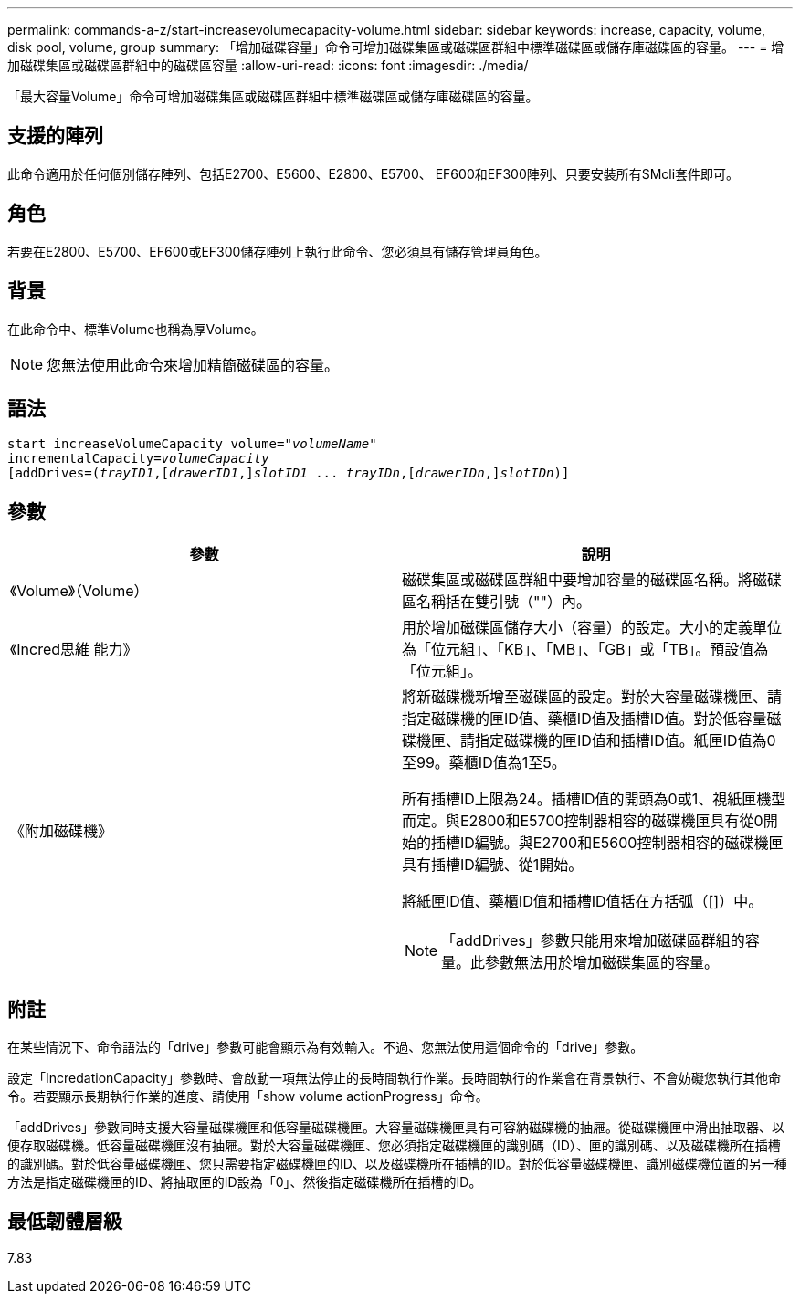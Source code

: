 ---
permalink: commands-a-z/start-increasevolumecapacity-volume.html 
sidebar: sidebar 
keywords: increase, capacity, volume, disk pool, volume, group 
summary: 「增加磁碟容量」命令可增加磁碟集區或磁碟區群組中標準磁碟區或儲存庫磁碟區的容量。 
---
= 增加磁碟集區或磁碟區群組中的磁碟區容量
:allow-uri-read: 
:icons: font
:imagesdir: ./media/


[role="lead"]
「最大容量Volume」命令可增加磁碟集區或磁碟區群組中標準磁碟區或儲存庫磁碟區的容量。



== 支援的陣列

此命令適用於任何個別儲存陣列、包括E2700、E5600、E2800、E5700、 EF600和EF300陣列、只要安裝所有SMcli套件即可。



== 角色

若要在E2800、E5700、EF600或EF300儲存陣列上執行此命令、您必須具有儲存管理員角色。



== 背景

在此命令中、標準Volume也稱為厚Volume。

[NOTE]
====
您無法使用此命令來增加精簡磁碟區的容量。

====


== 語法

[listing, subs="+macros"]
----
pass:quotes[start increaseVolumeCapacity volume="_volumeName_"
incrementalCapacity=_volumeCapacity_]
[addDrives=pass:quotes[(_trayID1_],pass:quotes[[_drawerID1_,]]pass:quotes[_slotID1_] ... pass:quotes[_trayIDn_],pass:quotes[[_drawerIDn_,]]pass:quotes[_slotIDn_)]]
----


== 參數

[cols="2*"]
|===
| 參數 | 說明 


 a| 
《Volume》（Volume）
 a| 
磁碟集區或磁碟區群組中要增加容量的磁碟區名稱。將磁碟區名稱括在雙引號（""）內。



 a| 
《Incred思維 能力》
 a| 
用於增加磁碟區儲存大小（容量）的設定。大小的定義單位為「位元組」、「KB」、「MB」、「GB」或「TB」。預設值為「位元組」。



 a| 
《附加磁碟機》
 a| 
將新磁碟機新增至磁碟區的設定。對於大容量磁碟機匣、請指定磁碟機的匣ID值、藥櫃ID值及插槽ID值。對於低容量磁碟機匣、請指定磁碟機的匣ID值和插槽ID值。紙匣ID值為0至99。藥櫃ID值為1至5。

所有插槽ID上限為24。插槽ID值的開頭為0或1、視紙匣機型而定。與E2800和E5700控制器相容的磁碟機匣具有從0開始的插槽ID編號。與E2700和E5600控制器相容的磁碟機匣具有插槽ID編號、從1開始。

將紙匣ID值、藥櫃ID值和插槽ID值括在方括弧（[]）中。

[NOTE]
====
「addDrives」參數只能用來增加磁碟區群組的容量。此參數無法用於增加磁碟集區的容量。

====
|===


== 附註

在某些情況下、命令語法的「drive」參數可能會顯示為有效輸入。不過、您無法使用這個命令的「drive」參數。

設定「IncredationCapacity」參數時、會啟動一項無法停止的長時間執行作業。長時間執行的作業會在背景執行、不會妨礙您執行其他命令。若要顯示長期執行作業的進度、請使用「show volume actionProgress」命令。

「addDrives」參數同時支援大容量磁碟機匣和低容量磁碟機匣。大容量磁碟機匣具有可容納磁碟機的抽屜。從磁碟機匣中滑出抽取器、以便存取磁碟機。低容量磁碟機匣沒有抽屜。對於大容量磁碟機匣、您必須指定磁碟機匣的識別碼（ID）、匣的識別碼、以及磁碟機所在插槽的識別碼。對於低容量磁碟機匣、您只需要指定磁碟機匣的ID、以及磁碟機所在插槽的ID。對於低容量磁碟機匣、識別磁碟機位置的另一種方法是指定磁碟機匣的ID、將抽取匣的ID設為「0」、然後指定磁碟機所在插槽的ID。



== 最低韌體層級

7.83
